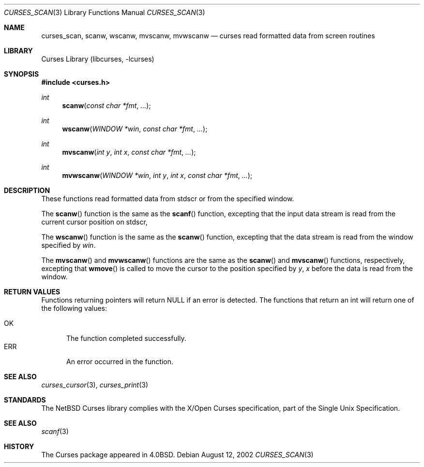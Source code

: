 .\"	$NetBSD: curses_scanw.3,v 1.1 2002/10/21 13:55:19 blymn Exp $
.\"
.\" Copyright (c) 2002
.\"	Brett Lymn (blymn@netbsd.org, brett_lymn@yahoo.com.au)
.\"
.\" This code is donated to the NetBSD Foundation by the Author.
.\"
.\" Redistribution and use in source and binary forms, with or without
.\" modification, are permitted provided that the following conditions
.\" are met:
.\" 1. Redistributions of source code must retain the above copyright
.\"    notice, this list of conditions and the following disclaimer.
.\" 2. Redistributions in binary form must reproduce the above copyright
.\"    notice, this list of conditions and the following disclaimer in the
.\"    documentation and/or other materials provided with the distribution.
.\" 3. The name of the Author may not be used to endorse or promote
.\"    products derived from this software without specific prior written
.\"    permission.
.\"
.\" THIS SOFTWARE IS PROVIDED BY THE AUTHOR ``AS IS'' AND
.\" ANY EXPRESS OR IMPLIED WARRANTIES, INCLUDING, BUT NOT LIMITED TO, THE
.\" IMPLIED WARRANTIES OF MERCHANTABILITY AND FITNESS FOR A PARTICULAR PURPOSE
.\" ARE DISCLAIMED.  IN NO EVENT SHALL THE AUTHOR BE LIABLE
.\" FOR ANY DIRECT, INDIRECT, INCIDENTAL, SPECIAL, EXEMPLARY, OR CONSEQUENTIAL
.\" DAMAGES (INCLUDING, BUT NOT LIMITED TO, PROCUREMENT OF SUBSTITUTE GOODS
.\" OR SERVICES; LOSS OF USE, DATA, OR PROFITS; OR BUSINESS INTERRUPTION)
.\" HOWEVER CAUSED AND ON ANY THEORY OF LIABILITY, WHETHER IN CONTRACT, STRICT
.\" LIABILITY, OR TORT (INCLUDING NEGLIGENCE OR OTHERWISE) ARISING IN ANY WAY
.\" OUT OF THE USE OF THIS SOFTWARE, EVEN IF ADVISED OF THE POSSIBILITY OF
.\" SUCH DAMAGE.
.\"
.\"
.Dd August 12, 2002
.Dt CURSES_SCAN 3
.Os
.Sh NAME
.Nm curses_scan ,
.Nm scanw ,
.Nm wscanw ,
.Nm mvscanw ,
.Nm mvwscanw
.Nd curses read formatted data from screen routines
.Sh LIBRARY
.Lb libcurses
.Sh SYNOPSIS
.Fd #include \*[Lt]curses.h\*[Gt]
.Ft int
.Fn scanw "const char *fmt" "..."
.Ft int
.Fn wscanw "WINDOW *win" "const char *fmt" "..."
.Ft int
.Fn mvscanw "int y" "int x" "const char *fmt" "..."
.Ft int
.Fn mvwscanw "WINDOW *win" "int y" "int x" "const char *fmt" "..."
.Sh DESCRIPTION
These functions read formatted data from
.Dv stdscr
or from the specified window.
.Pp
The
.Fn scanw
function is the same as the
.Fn scanf
function, excepting that the input data stream is read from the current
cursor position on
.Dv stdscr ,
.Pp
The
.Fn wscanw
function is the same
as the
.Fn scanw
function, excepting that the data stream is read from the window specified by
.Fa win .
.Pp
The
.Fn mvscanw
and
.Fn mvwscanw
functions are the same as the
.Fn scanw
and
.Fn mvscanw
functions, respectively, excepting that
.Fn wmove
is called to move the cursor to the position specified by
.Fa y ,
.Fa x
before the data is read from the window.
.Sh RETURN VALUES
Functions returning pointers will return
.Dv NULL
if an error is detected.
The functions that return an int will return one of the following
values:
.Pp
.Bl -tag -width ERR -compact
.It Er OK
The function completed successfully.
.It Er ERR
An error occurred in the function.
.El
.Sh SEE ALSO
.Xr curses_cursor 3 ,
.Xr curses_print 3
.Sh STANDARDS
The
.Nx
Curses library complies with the X/Open Curses specification, part of the
Single Unix Specification.
.Sh SEE ALSO
.Xr scanf 3
.Sh HISTORY
The Curses package appeared in
.Bx 4.0 .
